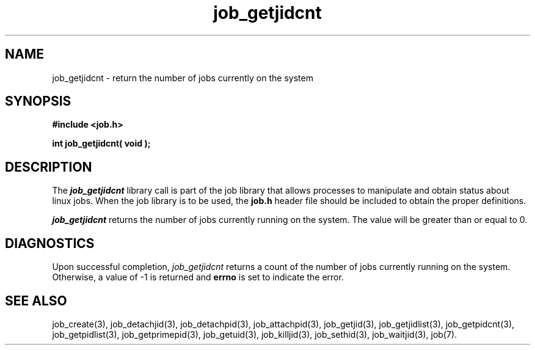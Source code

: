 .\"
.\" Copyright (c) 2003-2007 Silicon Graphics, Inc.
.\" All Rights Reserved.
.\"
.TH job_getjidcnt 3
.SH NAME
job_getjidcnt \- return the number of jobs currently on the system
.SH SYNOPSIS
.nf
\f3#include <job.h>\f1
.sp .8v
\f3int job_getjidcnt( void );\f1
.fi
.SH DESCRIPTION
The \f4job_getjidcnt\f1 library call is part of the job library that allows
processes to manipulate and obtain status about linux jobs.
When the job library is to be used, the
\f3job.h\f1 header file should be included to obtain the proper definitions.
.PP
\f4job_getjidcnt\f1 
returns the number of jobs currently running on the system.
The value will be greater than or equal to 0.
.PP
.SH DIAGNOSTICS
Upon successful completion, \f2job_getjidcnt\f1 returns
a count of the number of jobs currently running on the system.
Otherwise, a value of -1 is returned and \f3errno\f1 is set to
indicate the error.
.SH SEE ALSO
job_create(3), job_detachjid(3), job_detachpid(3), job_attachpid(3), job_getjid(3), job_getjidlist(3), job_getpidcnt(3), job_getpidlist(3), job_getprimepid(3), job_getuid(3), job_killjid(3), job_sethid(3), job_waitjid(3),  job(7).


